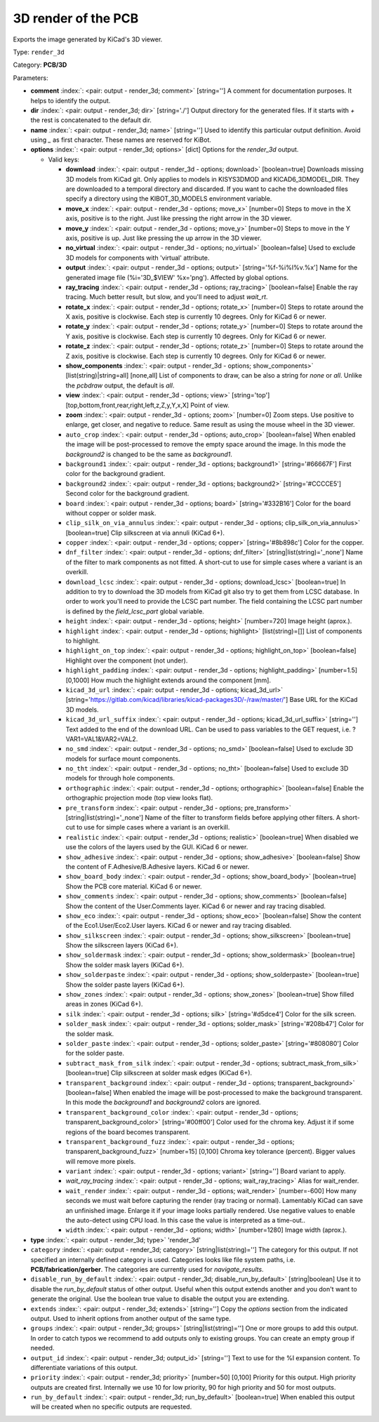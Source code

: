 .. Automatically generated by KiBot, please don't edit this file

.. index::
   pair: 3D render of the PCB; render_3d

3D render of the PCB
~~~~~~~~~~~~~~~~~~~~

Exports the image generated by KiCad's 3D viewer.


Type: ``render_3d``

Category: **PCB/3D**

Parameters:

-  **comment** :index:`: <pair: output - render_3d; comment>` [string=''] A comment for documentation purposes. It helps to identify the output.
-  **dir** :index:`: <pair: output - render_3d; dir>` [string='./'] Output directory for the generated files.
   If it starts with `+` the rest is concatenated to the default dir.
-  **name** :index:`: <pair: output - render_3d; name>` [string=''] Used to identify this particular output definition.
   Avoid using `_` as first character. These names are reserved for KiBot.
-  **options** :index:`: <pair: output - render_3d; options>` [dict] Options for the `render_3d` output.

   -  Valid keys:

      -  **download** :index:`: <pair: output - render_3d - options; download>` [boolean=true] Downloads missing 3D models from KiCad git.
         Only applies to models in KISYS3DMOD and KICAD6_3DMODEL_DIR.
         They are downloaded to a temporal directory and discarded.
         If you want to cache the downloaded files specify a directory using the
         KIBOT_3D_MODELS environment variable.
      -  **move_x** :index:`: <pair: output - render_3d - options; move_x>` [number=0] Steps to move in the X axis, positive is to the right.
         Just like pressing the right arrow in the 3D viewer.
      -  **move_y** :index:`: <pair: output - render_3d - options; move_y>` [number=0] Steps to move in the Y axis, positive is up.
         Just like pressing the up arrow in the 3D viewer.
      -  **no_virtual** :index:`: <pair: output - render_3d - options; no_virtual>` [boolean=false] Used to exclude 3D models for components with 'virtual' attribute.
      -  **output** :index:`: <pair: output - render_3d - options; output>` [string='%f-%i%I%v.%x'] Name for the generated image file (%i='3D_$VIEW' %x='png'). Affected by global options.
      -  **ray_tracing** :index:`: <pair: output - render_3d - options; ray_tracing>` [boolean=false] Enable the ray tracing. Much better result, but slow, and you'll need to adjust `wait_rt`.
      -  **rotate_x** :index:`: <pair: output - render_3d - options; rotate_x>` [number=0] Steps to rotate around the X axis, positive is clockwise.
         Each step is currently 10 degrees. Only for KiCad 6 or newer.
      -  **rotate_y** :index:`: <pair: output - render_3d - options; rotate_y>` [number=0] Steps to rotate around the Y axis, positive is clockwise.
         Each step is currently 10 degrees. Only for KiCad 6 or newer.
      -  **rotate_z** :index:`: <pair: output - render_3d - options; rotate_z>` [number=0] Steps to rotate around the Z axis, positive is clockwise.
         Each step is currently 10 degrees. Only for KiCad 6 or newer.
      -  **show_components** :index:`: <pair: output - render_3d - options; show_components>` [list(string)|string=all] [none,all] List of components to draw, can be also a string for `none` or `all`.
         Unlike the `pcbdraw` output, the default is `all`.

      -  **view** :index:`: <pair: output - render_3d - options; view>` [string='top'] [top,bottom,front,rear,right,left,z,Z,y,Y,x,X] Point of view.
      -  **zoom** :index:`: <pair: output - render_3d - options; zoom>` [number=0] Zoom steps. Use positive to enlarge, get closer, and negative to reduce.
         Same result as using the mouse wheel in the 3D viewer.
      -  ``auto_crop`` :index:`: <pair: output - render_3d - options; auto_crop>` [boolean=false] When enabled the image will be post-processed to remove the empty space around the image.
         In this mode the `background2` is changed to be the same as `background1`.
      -  ``background1`` :index:`: <pair: output - render_3d - options; background1>` [string='#66667F'] First color for the background gradient.
      -  ``background2`` :index:`: <pair: output - render_3d - options; background2>` [string='#CCCCE5'] Second color for the background gradient.
      -  ``board`` :index:`: <pair: output - render_3d - options; board>` [string='#332B16'] Color for the board without copper or solder mask.
      -  ``clip_silk_on_via_annulus`` :index:`: <pair: output - render_3d - options; clip_silk_on_via_annulus>` [boolean=true] Clip silkscreen at via annuli (KiCad 6+).
      -  ``copper`` :index:`: <pair: output - render_3d - options; copper>` [string='#8b898c'] Color for the copper.
      -  ``dnf_filter`` :index:`: <pair: output - render_3d - options; dnf_filter>` [string|list(string)='_none'] Name of the filter to mark components as not fitted.
         A short-cut to use for simple cases where a variant is an overkill.

      -  ``download_lcsc`` :index:`: <pair: output - render_3d - options; download_lcsc>` [boolean=true] In addition to try to download the 3D models from KiCad git also try to get
         them from LCSC database. In order to work you'll need to provide the LCSC
         part number. The field containing the LCSC part number is defined by the
         `field_lcsc_part` global variable.
      -  ``height`` :index:`: <pair: output - render_3d - options; height>` [number=720] Image height (aprox.).
      -  ``highlight`` :index:`: <pair: output - render_3d - options; highlight>` [list(string)=[]] List of components to highlight.

      -  ``highlight_on_top`` :index:`: <pair: output - render_3d - options; highlight_on_top>` [boolean=false] Highlight over the component (not under).
      -  ``highlight_padding`` :index:`: <pair: output - render_3d - options; highlight_padding>` [number=1.5] [0,1000] How much the highlight extends around the component [mm].
      -  ``kicad_3d_url`` :index:`: <pair: output - render_3d - options; kicad_3d_url>` [string='https://gitlab.com/kicad/libraries/kicad-packages3D/-/raw/master/'] Base URL for the KiCad 3D models.
      -  ``kicad_3d_url_suffix`` :index:`: <pair: output - render_3d - options; kicad_3d_url_suffix>` [string=''] Text added to the end of the download URL.
         Can be used to pass variables to the GET request, i.e. ?VAR1=VAL1&VAR2=VAL2.
      -  ``no_smd`` :index:`: <pair: output - render_3d - options; no_smd>` [boolean=false] Used to exclude 3D models for surface mount components.
      -  ``no_tht`` :index:`: <pair: output - render_3d - options; no_tht>` [boolean=false] Used to exclude 3D models for through hole components.
      -  ``orthographic`` :index:`: <pair: output - render_3d - options; orthographic>` [boolean=false] Enable the orthographic projection mode (top view looks flat).
      -  ``pre_transform`` :index:`: <pair: output - render_3d - options; pre_transform>` [string|list(string)='_none'] Name of the filter to transform fields before applying other filters.
         A short-cut to use for simple cases where a variant is an overkill.

      -  ``realistic`` :index:`: <pair: output - render_3d - options; realistic>` [boolean=true] When disabled we use the colors of the layers used by the GUI. KiCad 6 or newer.
      -  ``show_adhesive`` :index:`: <pair: output - render_3d - options; show_adhesive>` [boolean=false] Show the content of F.Adhesive/B.Adhesive layers. KiCad 6 or newer.
      -  ``show_board_body`` :index:`: <pair: output - render_3d - options; show_board_body>` [boolean=true] Show the PCB core material. KiCad 6 or newer.
      -  ``show_comments`` :index:`: <pair: output - render_3d - options; show_comments>` [boolean=false] Show the content of the User.Comments layer. KiCad 6 or newer and ray tracing disabled.
      -  ``show_eco`` :index:`: <pair: output - render_3d - options; show_eco>` [boolean=false] Show the content of the Eco1.User/Eco2.User layers. KiCad 6 or newer and ray tracing disabled.
      -  ``show_silkscreen`` :index:`: <pair: output - render_3d - options; show_silkscreen>` [boolean=true] Show the silkscreen layers (KiCad 6+).
      -  ``show_soldermask`` :index:`: <pair: output - render_3d - options; show_soldermask>` [boolean=true] Show the solder mask layers (KiCad 6+).
      -  ``show_solderpaste`` :index:`: <pair: output - render_3d - options; show_solderpaste>` [boolean=true] Show the solder paste layers (KiCad 6+).
      -  ``show_zones`` :index:`: <pair: output - render_3d - options; show_zones>` [boolean=true] Show filled areas in zones (KiCad 6+).
      -  ``silk`` :index:`: <pair: output - render_3d - options; silk>` [string='#d5dce4'] Color for the silk screen.
      -  ``solder_mask`` :index:`: <pair: output - render_3d - options; solder_mask>` [string='#208b47'] Color for the solder mask.
      -  ``solder_paste`` :index:`: <pair: output - render_3d - options; solder_paste>` [string='#808080'] Color for the solder paste.
      -  ``subtract_mask_from_silk`` :index:`: <pair: output - render_3d - options; subtract_mask_from_silk>` [boolean=true] Clip silkscreen at solder mask edges (KiCad 6+).
      -  ``transparent_background`` :index:`: <pair: output - render_3d - options; transparent_background>` [boolean=false] When enabled the image will be post-processed to make the background transparent.
         In this mode the `background1` and `background2` colors are ignored.
      -  ``transparent_background_color`` :index:`: <pair: output - render_3d - options; transparent_background_color>` [string='#00ff00'] Color used for the chroma key. Adjust it if some regions of the board becomes transparent.
      -  ``transparent_background_fuzz`` :index:`: <pair: output - render_3d - options; transparent_background_fuzz>` [number=15] [0,100] Chroma key tolerance (percent). Bigger values will remove more pixels.
      -  ``variant`` :index:`: <pair: output - render_3d - options; variant>` [string=''] Board variant to apply.
      -  *wait_ray_tracing* :index:`: <pair: output - render_3d - options; wait_ray_tracing>` Alias for wait_render.
      -  ``wait_render`` :index:`: <pair: output - render_3d - options; wait_render>` [number=-600] How many seconds we must wait before capturing the render (ray tracing or normal).
         Lamentably KiCad can save an unfinished image. Enlarge it if your image looks partially rendered.
         Use negative values to enable the auto-detect using CPU load.
         In this case the value is interpreted as a time-out..
      -  ``width`` :index:`: <pair: output - render_3d - options; width>` [number=1280] Image width (aprox.).

-  **type** :index:`: <pair: output - render_3d; type>` 'render_3d'
-  ``category`` :index:`: <pair: output - render_3d; category>` [string|list(string)=''] The category for this output. If not specified an internally defined category is used.
   Categories looks like file system paths, i.e. **PCB/fabrication/gerber**.
   The categories are currently used for `navigate_results`.

-  ``disable_run_by_default`` :index:`: <pair: output - render_3d; disable_run_by_default>` [string|boolean] Use it to disable the `run_by_default` status of other output.
   Useful when this output extends another and you don't want to generate the original.
   Use the boolean true value to disable the output you are extending.
-  ``extends`` :index:`: <pair: output - render_3d; extends>` [string=''] Copy the `options` section from the indicated output.
   Used to inherit options from another output of the same type.
-  ``groups`` :index:`: <pair: output - render_3d; groups>` [string|list(string)=''] One or more groups to add this output. In order to catch typos
   we recommend to add outputs only to existing groups. You can create an empty group if
   needed.

-  ``output_id`` :index:`: <pair: output - render_3d; output_id>` [string=''] Text to use for the %I expansion content. To differentiate variations of this output.
-  ``priority`` :index:`: <pair: output - render_3d; priority>` [number=50] [0,100] Priority for this output. High priority outputs are created first.
   Internally we use 10 for low priority, 90 for high priority and 50 for most outputs.
-  ``run_by_default`` :index:`: <pair: output - render_3d; run_by_default>` [boolean=true] When enabled this output will be created when no specific outputs are requested.

